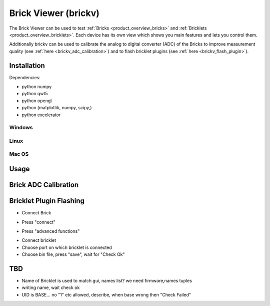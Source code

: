 .. _brickv:

Brick Viewer (brickv)
=====================

The Brick Viewer can be used to test :ref:`Bricks <product_overview_bricks>` 
and :ref:`Bricklets <product_overview_bricklets>`. Each device has its own 
view which shows you main features and lets you control them.

Additionally brickv can be used to calibrate the analog to digital converter
(ADC) of the Bricks to improve measurement quality 
(see :ref:`here <brickv_adc_calibration>`)
and to flash bricklet plugins (see :ref:`here <brickv_flash_plugin>`).

.. _brickv_installation:

Installation
------------

Dependencies:

* python numpy
* python qwt5
* python opengl
* python (matplotlib, numpy, scipy,)
* python excelerator

Windows
^^^^^^^

Linux
^^^^^

Mac OS
^^^^^^

Usage
-----


.. _brickv_adc_calibration:

Brick ADC Calibration
---------------------

.. image:: /Images/Software/brickv_advanced_functions.jpg
   :scale: 100 %
   :alt: Brickv's Advanced Functions Window
   :align: center


.. _brickv_flash_plugin:

Bricklet Plugin Flashing
------------------------

* Connect Brick

.. image:: /Images/Software/brickv_not_connected.jpg
   :scale: 100 %
   :alt: Brickv not connected to Brickd
   :align: center

* Press "connect"

.. image:: /Images/Software/brickv_connected_with_master_brick.jpg
   :scale: 100 %
   :alt: Brickv connected to Brickd, one Master Brick attached
   :align: center

* Press "advanced functions"

.. image:: /Images/Software/brickv_advanced_functions.jpg
   :scale: 100 %
   :alt: Brickv's Advanced Functions Window
   :align: center

* Connect bricklet
* Choose port on which bricklet is connected
* Choose bin file, press "save", wait for "Check Ok"



TBD
---

* Name of Bricklet is used to match gui, names list? we need firmware,names tuples
* writing name, wait check ok
* UID is BASE... no \"1\" etc allowed, describe, when base wrong then \"Check Failed\"

